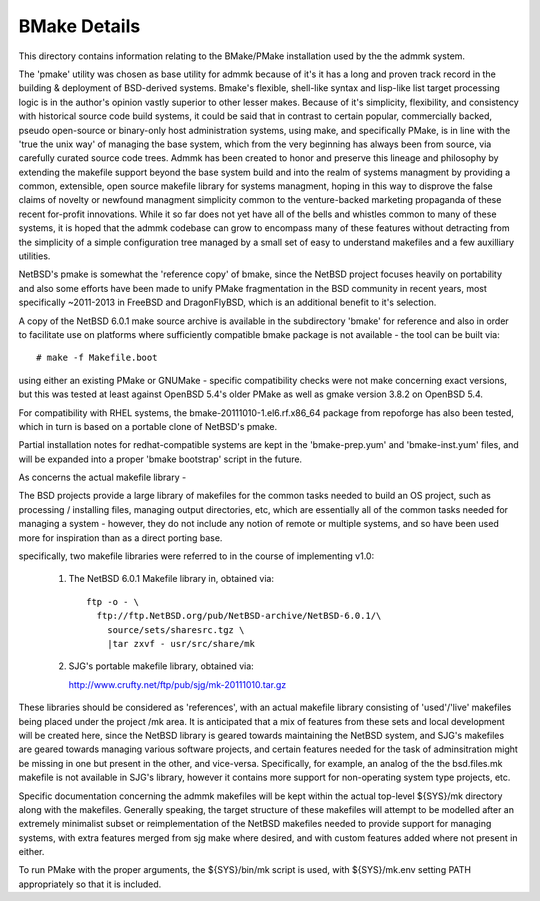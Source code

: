 
BMake Details
=============

.. todo: 
..  - ftp line similar to usr/share/mk to extract bmake

This directory contains information relating to the BMake/PMake
installation used by the the admmk system.

The 'pmake' utility was chosen as base utility for admmk because
of it's it has a long and proven track record in the building &
deployment of BSD-derived systems. Bmake's flexible, shell-like
syntax and lisp-like list target processing logic is in the author's
opinion vastly superior to other lesser makes. Because of it's
simplicity, flexibility, and consistency with historical source
code build systems, it could be said that in contrast to certain
popular, commercially backed, pseudo open-source or binary-only
host administration systems, using make, and specifically PMake,
is in line with the 'true the unix way' of managing the base system,
which from the very beginning has always been from source, via
carefully curated source code trees.  Admmk has been created to
honor and preserve this lineage and philosophy by extending the
makefile support beyond the base system build and into the realm
of systems managment by providing a common, extensible, open source
makefile library for systems managment, hoping in this way to
disprove the false claims of novelty or newfound managment simplicity
common to the venture-backed marketing propaganda of these recent
for-profit innovations. While it so far does not yet have all
of the bells and whistles common to many of these systems,
it is hoped that the admmk codebase can grow to encompass many
of these features without detracting from the simplicity of
a simple configuration tree managed by a small set of easy
to understand makefiles and a few auxilliary utilities.

NetBSD's pmake is somewhat the 'reference copy' of bmake, since the
NetBSD project focuses heavily on portability and also some efforts
have been made to unify PMake fragmentation in the BSD community
in recent years, most specifically ~2011-2013 in FreeBSD and
DragonFlyBSD, which is an additional benefit to it's selection.

A copy of the NetBSD 6.0.1 make source archive is available in the
subdirectory 'bmake' for reference and also in order to facilitate
use on platforms where sufficiently compatible bmake package is not
available - the tool can be built via::

  # make -f Makefile.boot

using either an existing PMake or GNUMake - specific compatibility
checks were not make concerning exact versions, but this was tested
at least against OpenBSD 5.4's older PMake as well as gmake version
3.8.2 on OpenBSD 5.4.

For compatibility with RHEL systems, the bmake-20111010-1.el6.rf.x86_64
package from repoforge has also been tested, which in turn is based
on a portable clone of NetBSD's pmake.

Partial installation notes for redhat-compatible systems are kept
in the 'bmake-prep.yum' and 'bmake-inst.yum' files, and will be
expanded into a proper 'bmake bootstrap' script in the future.

As concerns the actual makefile library -

The BSD projects provide a large library of makefiles for the common
tasks needed to build an OS project, such as processing / installing
files, managing output directories, etc, which are essentially all
of the common tasks needed for managing a system - however, they
do not include any notion of remote or multiple systems, and so
have been used more for inspiration than as a direct porting base.

specifically, two makefile libraries were referred to in the
course of implementing v1.0:

  1) The NetBSD 6.0.1 Makefile library in, obtained via::

       ftp -o - \
         ftp://ftp.NetBSD.org/pub/NetBSD-archive/NetBSD-6.0.1/\
           source/sets/sharesrc.tgz \
           |tar zxvf - usr/src/share/mk

  2) SJG's portable makefile library, obtained via::

     http://www.crufty.net/ftp/pub/sjg/mk-20111010.tar.gz

These libraries should be considered as 'references', with an actual
makefile library consisting of 'used'/'live' makefiles being placed
under the project /mk area. It is anticipated that a mix of features
from these sets and local development will be created here, since
the NetBSD library is geared towards maintaining the NetBSD system,
and SJG's makefiles are geared towards managing various software
projects, and certain features needed for the task of adminsitration
might be missing in one but present in the other, and vice-versa.
Specifically, for example, an analog of the the bsd.files.mk makefile
is not available in SJG's library, however it contains more support
for non-operating system type projects, etc. 

Specific documentation concerning the admmk makefiles will be kept
within the actual top-level ${SYS}/mk directory along with the
makefiles. Generally speaking, the target structure of these makefiles
will attempt to be modelled after an extremely minimalist subset
or reimplementation of the NetBSD makefiles needed to provide support
for managing systems, with extra features merged from sjg make where
desired, and with custom features added where not present in either.

To run PMake with the proper arguments, the ${SYS}/bin/mk script
is used, with ${SYS}/mk.env setting PATH appropriately so that it
is included.

